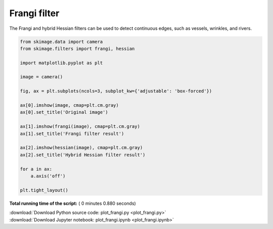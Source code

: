

.. _sphx_glr_auto_examples_filters_plot_frangi.py:


=============
Frangi filter
=============

The Frangi and hybrid Hessian filters can be used to detect continuous
edges, such as vessels, wrinkles, and rivers.




.. image:: /auto_examples/filters/images/sphx_glr_plot_frangi_001.png
    :align: center





.. code-block:: python


    from skimage.data import camera
    from skimage.filters import frangi, hessian

    import matplotlib.pyplot as plt

    image = camera()

    fig, ax = plt.subplots(ncols=3, subplot_kw={'adjustable': 'box-forced'})

    ax[0].imshow(image, cmap=plt.cm.gray)
    ax[0].set_title('Original image')

    ax[1].imshow(frangi(image), cmap=plt.cm.gray)
    ax[1].set_title('Frangi filter result')

    ax[2].imshow(hessian(image), cmap=plt.cm.gray)
    ax[2].set_title('Hybrid Hessian filter result')

    for a in ax:
        a.axis('off')

    plt.tight_layout()

**Total running time of the script:** ( 0 minutes  0.880 seconds)



.. container:: sphx-glr-footer


  .. container:: sphx-glr-download

     :download:`Download Python source code: plot_frangi.py <plot_frangi.py>`



  .. container:: sphx-glr-download

     :download:`Download Jupyter notebook: plot_frangi.ipynb <plot_frangi.ipynb>`

.. rst-class:: sphx-glr-signature

    `Generated by Sphinx-Gallery <https://sphinx-gallery.readthedocs.io>`_
